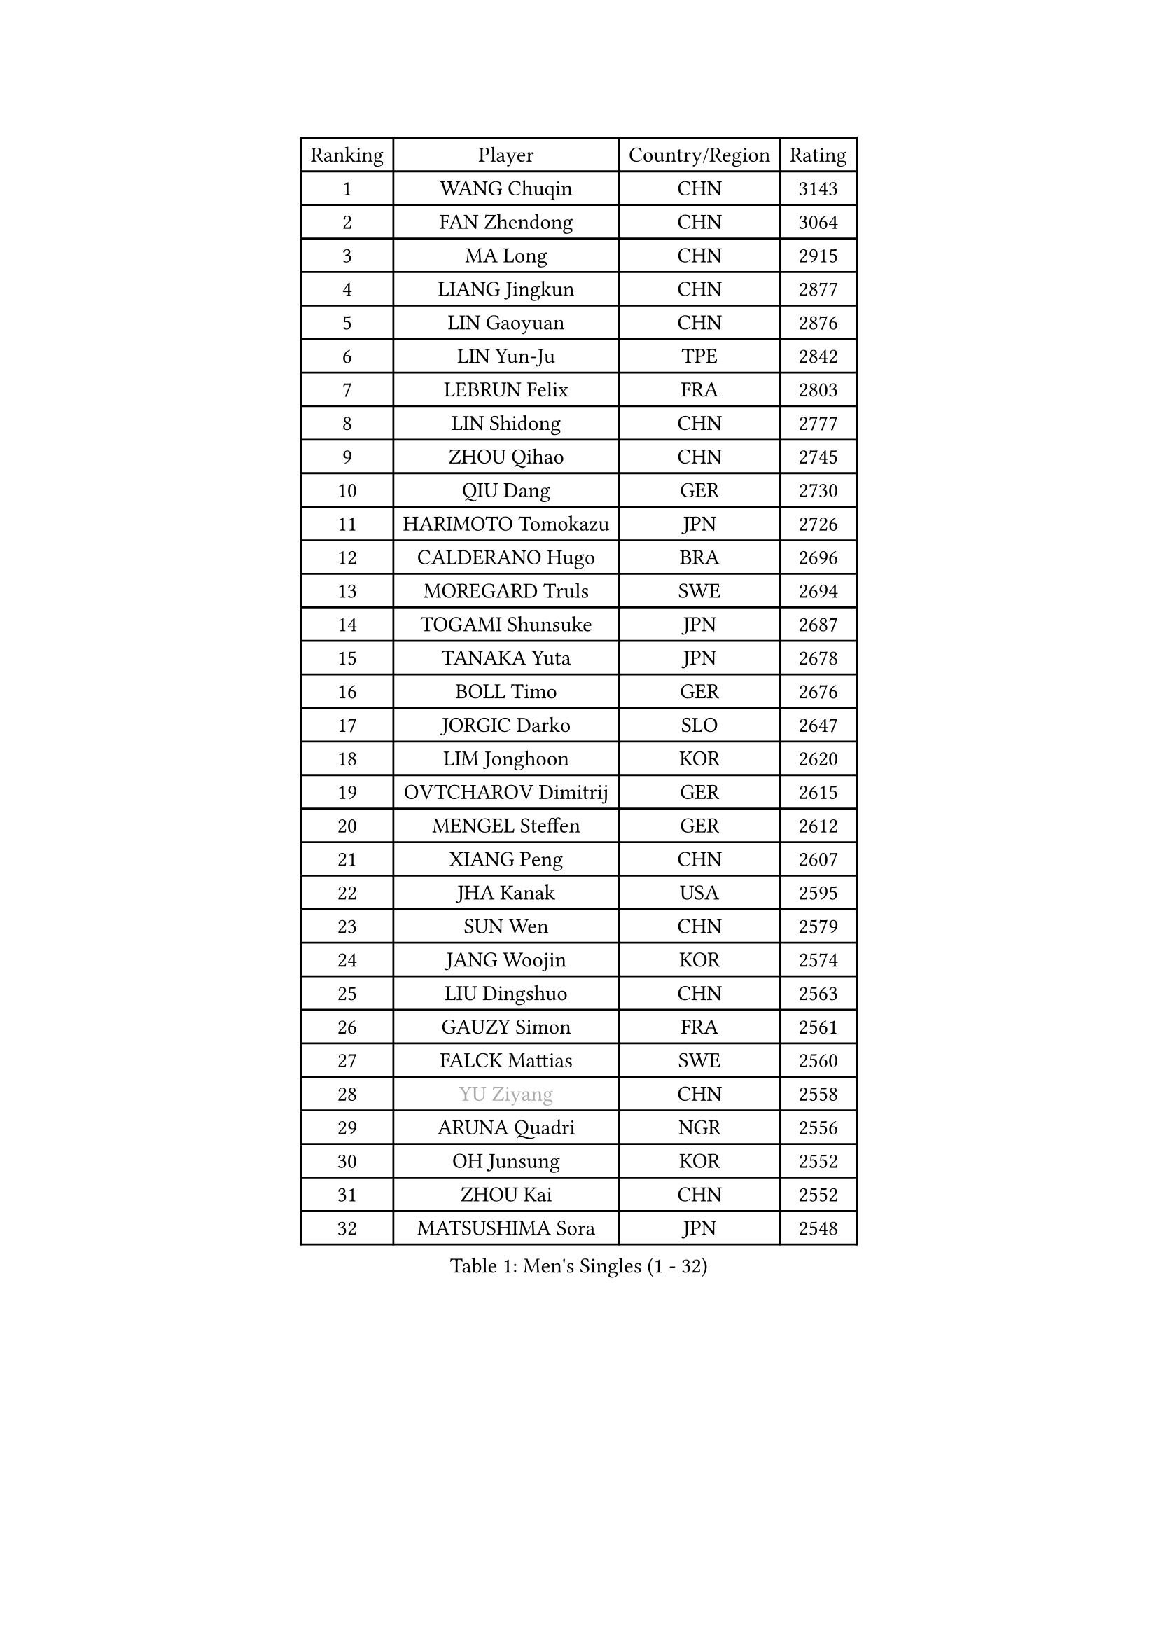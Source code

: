 
#set text(font: ("Courier New", "NSimSun"))
#figure(
  caption: "Men's Singles (1 - 32)",
    table(
      columns: 4,
      [Ranking], [Player], [Country/Region], [Rating],
      [1], [WANG Chuqin], [CHN], [3143],
      [2], [FAN Zhendong], [CHN], [3064],
      [3], [MA Long], [CHN], [2915],
      [4], [LIANG Jingkun], [CHN], [2877],
      [5], [LIN Gaoyuan], [CHN], [2876],
      [6], [LIN Yun-Ju], [TPE], [2842],
      [7], [LEBRUN Felix], [FRA], [2803],
      [8], [LIN Shidong], [CHN], [2777],
      [9], [ZHOU Qihao], [CHN], [2745],
      [10], [QIU Dang], [GER], [2730],
      [11], [HARIMOTO Tomokazu], [JPN], [2726],
      [12], [CALDERANO Hugo], [BRA], [2696],
      [13], [MOREGARD Truls], [SWE], [2694],
      [14], [TOGAMI Shunsuke], [JPN], [2687],
      [15], [TANAKA Yuta], [JPN], [2678],
      [16], [BOLL Timo], [GER], [2676],
      [17], [JORGIC Darko], [SLO], [2647],
      [18], [LIM Jonghoon], [KOR], [2620],
      [19], [OVTCHAROV Dimitrij], [GER], [2615],
      [20], [MENGEL Steffen], [GER], [2612],
      [21], [XIANG Peng], [CHN], [2607],
      [22], [JHA Kanak], [USA], [2595],
      [23], [SUN Wen], [CHN], [2579],
      [24], [JANG Woojin], [KOR], [2574],
      [25], [LIU Dingshuo], [CHN], [2563],
      [26], [GAUZY Simon], [FRA], [2561],
      [27], [FALCK Mattias], [SWE], [2560],
      [28], [#text(gray, "YU Ziyang")], [CHN], [2558],
      [29], [ARUNA Quadri], [NGR], [2556],
      [30], [OH Junsung], [KOR], [2552],
      [31], [ZHOU Kai], [CHN], [2552],
      [32], [MATSUSHIMA Sora], [JPN], [2548],
    )
  )#pagebreak()

#set text(font: ("Courier New", "NSimSun"))
#figure(
  caption: "Men's Singles (33 - 64)",
    table(
      columns: 4,
      [Ranking], [Player], [Country/Region], [Rating],
      [33], [XUE Fei], [CHN], [2547],
      [34], [SHINOZUKA Hiroto], [JPN], [2538],
      [35], [LIANG Yanning], [CHN], [2531],
      [36], [GROTH Jonathan], [DEN], [2526],
      [37], [AN Jaehyun], [KOR], [2521],
      [38], [DUDA Benedikt], [GER], [2520],
      [39], [FRANZISKA Patrick], [GER], [2519],
      [40], [XU Yingbin], [CHN], [2518],
      [41], [FREITAS Marcos], [POR], [2518],
      [42], [CHUANG Chih-Yuan], [TPE], [2506],
      [43], [GERASSIMENKO Kirill], [KAZ], [2503],
      [44], [UDA Yukiya], [JPN], [2497],
      [45], [CHO Daeseong], [KOR], [2496],
      [46], [GIONIS Panagiotis], [GRE], [2495],
      [47], [WONG Chun Ting], [HKG], [2493],
      [48], [PITCHFORD Liam], [ENG], [2487],
      [49], [ASSAR Omar], [EGY], [2484],
      [50], [ZHAO Zihao], [CHN], [2480],
      [51], [LEBRUN Alexis], [FRA], [2470],
      [52], [APOLONIA Tiago], [POR], [2466],
      [53], [WANG Eugene], [CAN], [2465],
      [54], [PUCAR Tomislav], [CRO], [2465],
      [55], [KALLBERG Anton], [SWE], [2461],
      [56], [KAO Cheng-Jui], [TPE], [2459],
      [57], [UEDA Jin], [JPN], [2453],
      [58], [YUAN Licen], [CHN], [2453],
      [59], [YOSHIMURA Maharu], [JPN], [2452],
      [60], [XU Haidong], [CHN], [2449],
      [61], [FILUS Ruwen], [GER], [2443],
      [62], [NIU Guankai], [CHN], [2439],
      [63], [LEE Sang Su], [KOR], [2437],
      [64], [WALTHER Ricardo], [GER], [2435],
    )
  )#pagebreak()

#set text(font: ("Courier New", "NSimSun"))
#figure(
  caption: "Men's Singles (65 - 96)",
    table(
      columns: 4,
      [Ranking], [Player], [Country/Region], [Rating],
      [65], [ALAMIYAN Noshad], [IRI], [2432],
      [66], [#text(gray, "CAO Wei")], [CHN], [2426],
      [67], [GACINA Andrej], [CRO], [2425],
      [68], [WANG Yang], [SVK], [2422],
      [69], [#text(gray, "BADOWSKI Marek")], [POL], [2421],
      [70], [#text(gray, "NOROOZI Afshin")], [IRI], [2420],
      [71], [CASSIN Alexandre], [FRA], [2420],
      [72], [KARLSSON Kristian], [SWE], [2414],
      [73], [OIKAWA Mizuki], [JPN], [2414],
      [74], [#text(gray, "KIZUKURI Yuto")], [JPN], [2413],
      [75], [ZENG Beixun], [CHN], [2412],
      [76], [LAM Siu Hang], [HKG], [2411],
      [77], [CHO Seungmin], [KOR], [2410],
      [78], [YOSHIMURA Kazuhiro], [JPN], [2403],
      [79], [CHEN Yuanyu], [CHN], [2403],
      [80], [PARK Ganghyeon], [KOR], [2401],
      [81], [IONESCU Ovidiu], [ROU], [2400],
      [82], [#text(gray, "ORT Kilian")], [GER], [2397],
      [83], [IONESCU Eduard], [ROU], [2394],
      [84], [MATSUDAIRA Kenji], [JPN], [2389],
      [85], [FENG Yi-Hsin], [TPE], [2386],
      [86], [ROBLES Alvaro], [ESP], [2384],
      [87], [#text(gray, "PERSSON Jon")], [SWE], [2384],
      [88], [#text(gray, "BRODD Viktor")], [SWE], [2383],
      [89], [YOSHIYAMA Ryoichi], [JPN], [2378],
      [90], [DYJAS Jakub], [POL], [2377],
      [91], [URSU Vladislav], [MDA], [2376],
      [92], [LAKATOS Tamas], [HUN], [2376],
      [93], [MONTEIRO Joao], [POR], [2374],
      [94], [#text(gray, "JIN Takuya")], [JPN], [2364],
      [95], [#text(gray, "AN Ji Song")], [PRK], [2361],
      [96], [ALLEGRO Martin], [BEL], [2359],
    )
  )#pagebreak()

#set text(font: ("Courier New", "NSimSun"))
#figure(
  caption: "Men's Singles (97 - 128)",
    table(
      columns: 4,
      [Ranking], [Player], [Country/Region], [Rating],
      [97], [LIND Anders], [DEN], [2358],
      [98], [#text(gray, "LIU Yebo")], [CHN], [2358],
      [99], [MURAMATSU Yuto], [JPN], [2358],
      [100], [LIAO Cheng-Ting], [TPE], [2356],
      [101], [AIDA Satoshi], [JPN], [2354],
      [102], [#text(gray, "HACHARD Antoine")], [FRA], [2346],
      [103], [MA Jinbao], [USA], [2345],
      [104], [HABESOHN Daniel], [AUT], [2345],
      [105], [CARVALHO Diogo], [POR], [2344],
      [106], [#text(gray, "PARK Chan-Hyeok")], [KOR], [2342],
      [107], [PEREIRA Andy], [CUB], [2342],
      [108], [GERALDO Joao], [POR], [2341],
      [109], [STUMPER Kay], [GER], [2336],
      [110], [ALAMIAN Nima], [IRI], [2332],
      [111], [LEBESSON Emmanuel], [FRA], [2331],
      [112], [SALIFOU Abdel-Kader], [BEN], [2330],
      [113], [HUANG Youzheng], [CHN], [2327],
      [114], [ZELJKO Filip], [CRO], [2326],
      [115], [WU Jiaji], [DOM], [2324],
      [116], [#text(gray, "WANG Chen Ce")], [CHN], [2323],
      [117], [SZUDI Adam], [HUN], [2323],
      [118], [#text(gray, "FLORE Tristan")], [FRA], [2322],
      [119], [#text(gray, "SONE Kakeru")], [JPN], [2321],
      [120], [KIM Donghyun], [KOR], [2320],
      [121], [LY Edward], [CAN], [2318],
      [122], [KULCZYCKI Samuel], [POL], [2317],
      [123], [DORR Esteban], [FRA], [2317],
      [124], [JANCARIK Lubomir], [CZE], [2316],
      [125], [WOO Hyeonggyu], [KOR], [2314],
      [126], [TSUBOI Gustavo], [BRA], [2314],
      [127], [THAKKAR Manav Vikash], [IND], [2311],
      [128], [RASSENFOSSE Adrien], [BEL], [2310],
    )
  )